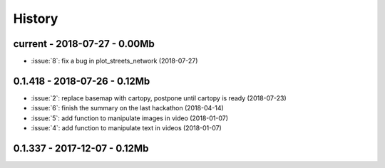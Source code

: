 
.. _l-HISTORY:

=======
History
=======

current - 2018-07-27 - 0.00Mb
=============================

* :issue:`8`: fix a bug in plot_streets_network (2018-07-27)

0.1.418 - 2018-07-26 - 0.12Mb
=============================

* :issue:`2`: replace basemap with cartopy, postpone until cartopy is ready (2018-07-23)
* :issue:`6`: finish the summary on the last hackathon (2018-04-14)
* :issue:`5`: add function to manipulate images in video (2018-01-07)
* :issue:`4`: add function to manipulate text in videos (2018-01-07)

0.1.337 - 2017-12-07 - 0.12Mb
=============================